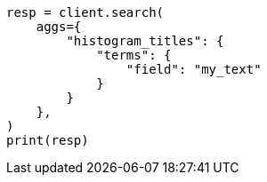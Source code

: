// This file is autogenerated, DO NOT EDIT
// mapping/fields/doc-count-field.asciidoc:80

[source, python]
----
resp = client.search(
    aggs={
        "histogram_titles": {
            "terms": {
                "field": "my_text"
            }
        }
    },
)
print(resp)
----
